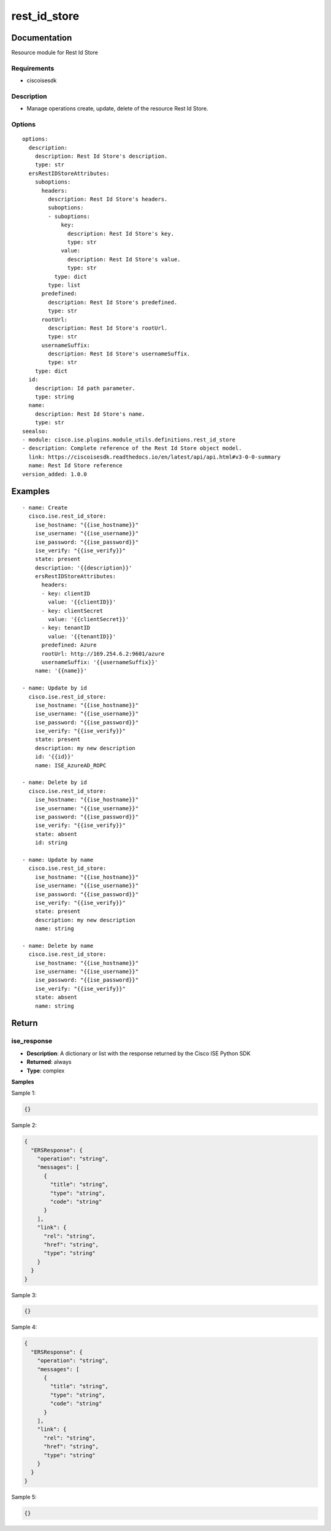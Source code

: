 .. _rest_id_store:

=============
rest_id_store
=============

Documentation
=============

Resource module for Rest Id Store

Requirements
------------
- ciscoisesdk


Description
-----------
- Manage operations create, update, delete of the resource Rest Id Store.


Options
-------
::

  options:
    description:
      description: Rest Id Store's description.
      type: str
    ersRestIDStoreAttributes:
      suboptions:
        headers:
          description: Rest Id Store's headers.
          suboptions:
          - suboptions:
              key:
                description: Rest Id Store's key.
                type: str
              value:
                description: Rest Id Store's value.
                type: str
            type: dict
          type: list
        predefined:
          description: Rest Id Store's predefined.
          type: str
        rootUrl:
          description: Rest Id Store's rootUrl.
          type: str
        usernameSuffix:
          description: Rest Id Store's usernameSuffix.
          type: str
      type: dict
    id:
      description: Id path parameter.
      type: string
    name:
      description: Rest Id Store's name.
      type: str
  seealso:
  - module: cisco.ise.plugins.module_utils.definitions.rest_id_store
  - description: Complete reference of the Rest Id Store object model.
    link: https://ciscoisesdk.readthedocs.io/en/latest/api/api.html#v3-0-0-summary
    name: Rest Id Store reference
  version_added: 1.0.0


Examples
=========

::

  - name: Create
    cisco.ise.rest_id_store:
      ise_hostname: "{{ise_hostname}}"
      ise_username: "{{ise_username}}"
      ise_password: "{{ise_password}}"
      ise_verify: "{{ise_verify}}"
      state: present
      description: '{{description}}'
      ersRestIDStoreAttributes:
        headers:
        - key: clientID
          value: '{{clientID}}'
        - key: clientSecret
          value: '{{clientSecret}}'
        - key: tenantID
          value: '{{tenantID}}'
        predefined: Azure
        rootUrl: http://169.254.6.2:9601/azure
        usernameSuffix: '{{usernameSuffix}}'
      name: '{{name}}'

  - name: Update by id
    cisco.ise.rest_id_store:
      ise_hostname: "{{ise_hostname}}"
      ise_username: "{{ise_username}}"
      ise_password: "{{ise_password}}"
      ise_verify: "{{ise_verify}}"
      state: present
      description: my new description
      id: '{{id}}'
      name: ISE_AzureAD_ROPC

  - name: Delete by id
    cisco.ise.rest_id_store:
      ise_hostname: "{{ise_hostname}}"
      ise_username: "{{ise_username}}"
      ise_password: "{{ise_password}}"
      ise_verify: "{{ise_verify}}"
      state: absent
      id: string

  - name: Update by name
    cisco.ise.rest_id_store:
      ise_hostname: "{{ise_hostname}}"
      ise_username: "{{ise_username}}"
      ise_password: "{{ise_password}}"
      ise_verify: "{{ise_verify}}"
      state: present
      description: my new description
      name: string

  - name: Delete by name
    cisco.ise.rest_id_store:
      ise_hostname: "{{ise_hostname}}"
      ise_username: "{{ise_username}}"
      ise_password: "{{ise_password}}"
      ise_verify: "{{ise_verify}}"
      state: absent
      name: string



Return
=======

ise_response
------------

- **Description**: A dictionary or list with the response returned by the Cisco ISE Python SDK
- **Returned**: always
- **Type**: complex

**Samples**

Sample 1:

.. code-block:: json

    {}

Sample 2:

.. code-block:: json

    {
      "ERSResponse": {
        "operation": "string",
        "messages": [
          {
            "title": "string",
            "type": "string",
            "code": "string"
          }
        ],
        "link": {
          "rel": "string",
          "href": "string",
          "type": "string"
        }
      }
    }

Sample 3:

.. code-block:: json

    {}

Sample 4:

.. code-block:: json

    {
      "ERSResponse": {
        "operation": "string",
        "messages": [
          {
            "title": "string",
            "type": "string",
            "code": "string"
          }
        ],
        "link": {
          "rel": "string",
          "href": "string",
          "type": "string"
        }
      }
    }

Sample 5:

.. code-block:: json

    {}
